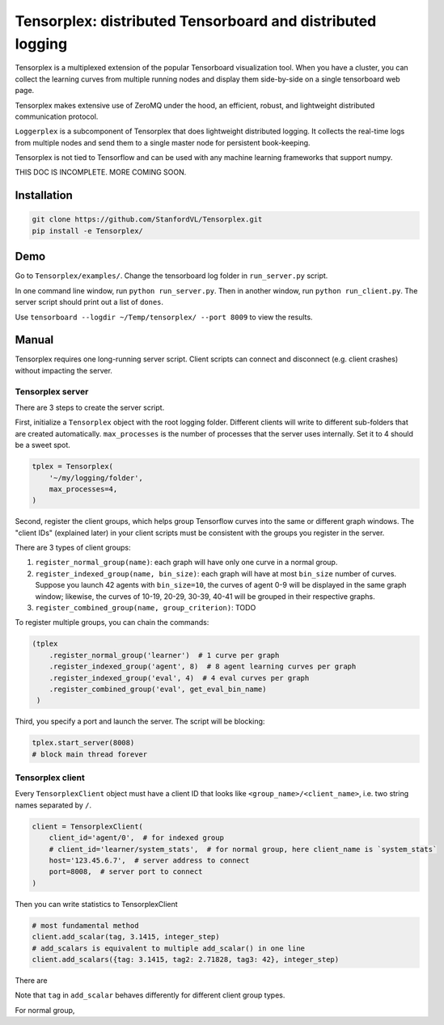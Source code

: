 Tensorplex: distributed Tensorboard and distributed logging
===========================================================

Tensorplex is a multiplexed extension of the popular Tensorboard
visualization tool. When you have a cluster, you can collect the
learning curves from multiple running nodes and display them
side-by-side on a single tensorboard web page.

Tensorplex makes extensive use of ZeroMQ under the hood, an efficient,
robust, and lightweight distributed communication protocol.

``Loggerplex`` is a subcomponent of Tensorplex that does lightweight
distributed logging. It collects the real-time logs from multiple nodes
and send them to a single master node for persistent book-keeping.

Tensorplex is not tied to Tensorflow and can be used with any machine
learning frameworks that support numpy.

THIS DOC IS INCOMPLETE. MORE COMING SOON.

Installation
------------

.. code:: bash

    git clone https://github.com/StanfordVL/Tensorplex.git
    pip install -e Tensorplex/

Demo
----

Go to ``Tensorplex/examples/``. Change the tensorboard log folder in
``run_server.py`` script.

In one command line window, run ``python run_server.py``. Then in
another window, run ``python run_client.py``. The server script should
print out a list of ``dones``.

Use ``tensorboard --logdir ~/Temp/tensorplex/ --port 8009`` to view the
results.

Manual
------

Tensorplex requires one long-running server script. Client scripts can
connect and disconnect (e.g. client crashes) without impacting the
server.

Tensorplex server
~~~~~~~~~~~~~~~~~

There are 3 steps to create the server script.

First, initialize a ``Tensorplex`` object with the root logging folder.
Different clients will write to different sub-folders that are created
automatically. ``max_processes`` is the number of processes that the
server uses internally. Set it to 4 should be a sweet spot.

.. code:: python


    tplex = Tensorplex(
        '~/my/logging/folder',
        max_processes=4,
    )

Second, register the client groups, which helps group Tensorflow curves
into the same or different graph windows. The "client IDs" (explained
later) in your client scripts must be consistent with the groups you
register in the server.

There are 3 types of client groups:

1. ``register_normal_group(name)``: each graph will have only one curve
   in a normal group.
2. ``register_indexed_group(name, bin_size)``: each graph will have at
   most ``bin_size`` number of curves. Suppose you launch 42 agents with
   ``bin_size=10``, the curves of agent 0-9 will be displayed in the
   same graph window; likewise, the curves of 10-19, 20-29, 30-39, 40-41
   will be grouped in their respective graphs.
3. ``register_combined_group(name, group_criterion)``: TODO

To register multiple groups, you can chain the commands:

.. code:: python

    (tplex
        .register_normal_group('learner')  # 1 curve per graph
        .register_indexed_group('agent', 8)  # 8 agent learning curves per graph
        .register_indexed_group('eval', 4)  # 4 eval curves per graph
        .register_combined_group('eval', get_eval_bin_name)
     )

Third, you specify a port and launch the server. The script will be
blocking:

.. code:: python

    tplex.start_server(8008)
    # block main thread forever

Tensorplex client
~~~~~~~~~~~~~~~~~

Every ``TensorplexClient`` object must have a client ID that looks like
``<group_name>/<client_name>``, i.e. two string names separated by
``/``.

.. code:: python

    client = TensorplexClient(
        client_id='agent/0',  # for indexed group
        # client_id='learner/system_stats',  # for normal group, here client_name is `system_stats`
        host='123.45.6.7',  # server address to connect
        port=8008,  # server port to connect
    )

Then you can write statistics to TensorplexClient

.. code:: python

    # most fundamental method
    client.add_scalar(tag, 3.1415, integer_step)
    # add_scalars is equivalent to multiple add_scalar() in one line
    client.add_scalars({tag: 3.1415, tag2: 2.71828, tag3: 42}, integer_step)

There are

Note that ``tag`` in ``add_scalar`` behaves differently for different
client group types.

For normal group,
